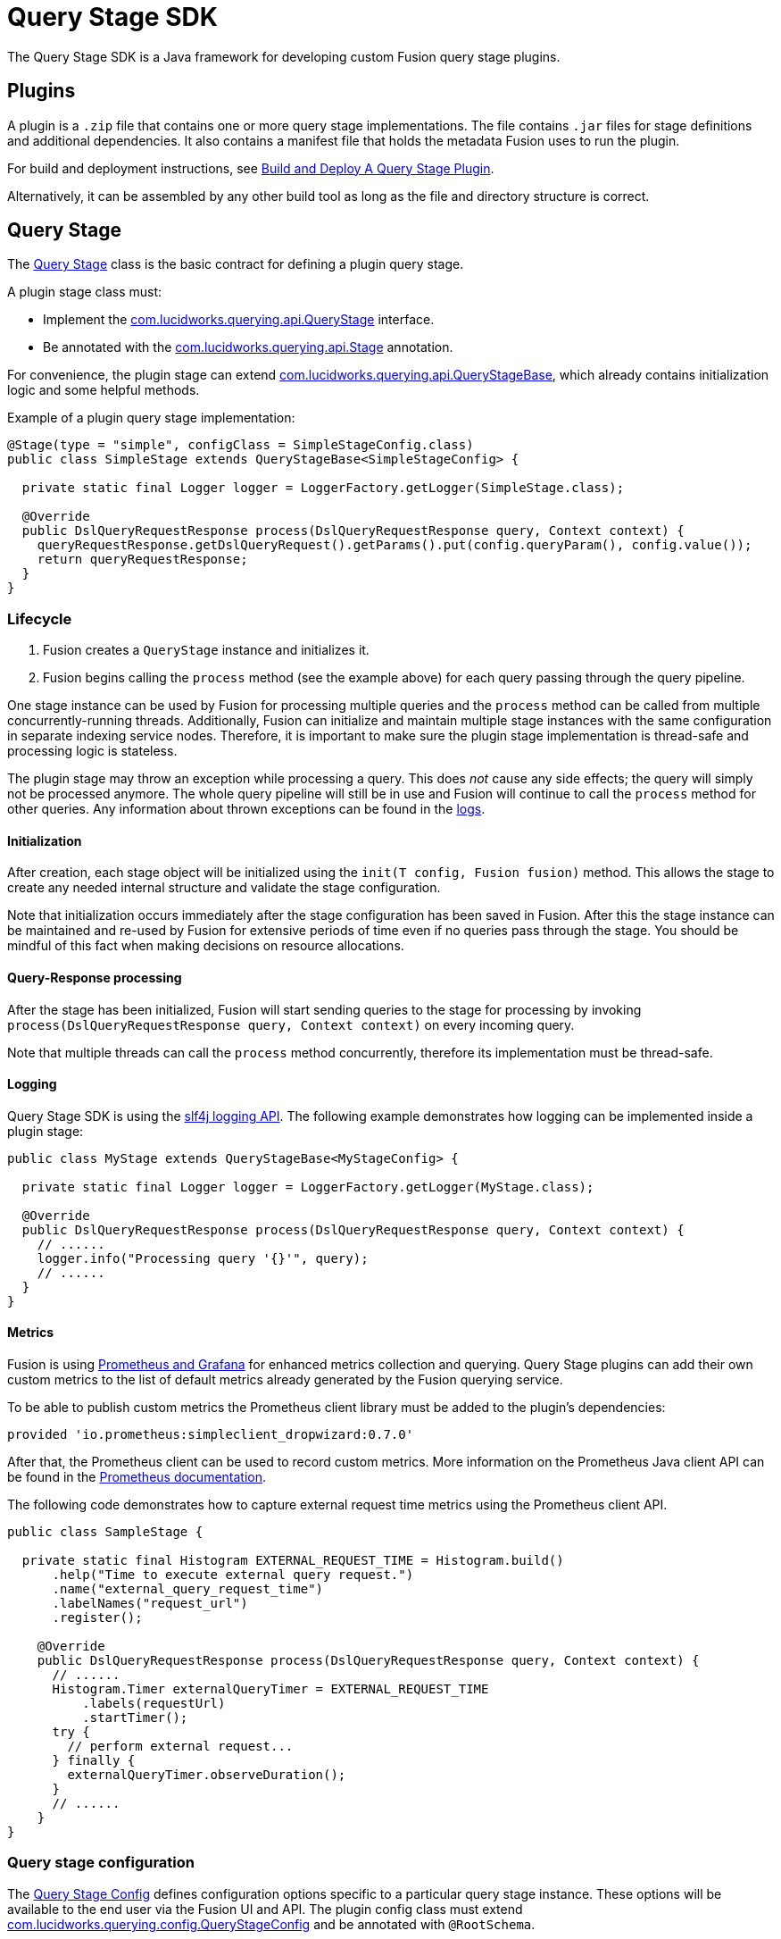 = Query Stage SDK

The Query Stage SDK is a Java framework for developing custom Fusion query stage plugins.

//tag::body[]

== Plugins

A plugin is a `.zip` file that contains one or more query stage implementations. The file contains `.jar` files for stage definitions and additional dependencies. It also contains a manifest file that holds the metadata Fusion uses to run the plugin. 

For build and deployment instructions, see
ifdef::env-github[]
the example plugin link:../examples/sample-plugin-stage/README.md[README].
endif::[]
ifndef::env-github[]
link:/how-to/77777777777777/build-and-deploy[Build and Deploy A Query Stage Plugin].
endif::[]

Alternatively, it can be assembled by any other build tool as long as the file and directory structure is correct.

== Query Stage

The link:src/main/java/com/lucidworks/querying/api/QueryStage.java[Query Stage] class is the basic contract for defining a plugin query stage.

A plugin stage class must:

* Implement the 
ifdef::env-github[]
link:src/main/java/com/lucidworks/querying/api/QueryStage.java[com.lucidworks.querying.api.QueryStage]
endif::[]
ifndef::env-github[]
link:/query-stage-sdk-javadocs/{version}/com/lucidworks/querying/api/QueryStage.html[com.lucidworks.querying.api.QueryStage^]
endif::[]
interface.
* Be annotated with the 
ifdef::env-github[]
link:src/main/java/com/lucidworks/querying/api/Stage.java[com.lucidworks.querying.api.Stage]
endif::[]
ifndef::env-github[]
link:/query-stage-sdk-javadocs/{version}/com/lucidworks/querying/api/Stage.html[com.lucidworks.querying.api.Stage^]
endif::[]
annotation. 

For convenience, the plugin stage can extend 
ifdef::env-github[]
link:src/main/java/com/lucidworks/querying/api/QueryStageBase.java[com.lucidworks.querying.api.QueryStageBase],
endif::[]
ifndef::env-github[]
link:/query-stage-sdk-javadocs/5.4/com/lucidworks/querying/api/QueryStageBase.html[com.lucidworks.querying.api.QueryStageBase^],
endif::[]
which already contains initialization logic and some helpful methods.

Example of a plugin query stage implementation:
[source,java]
----
@Stage(type = "simple", configClass = SimpleStageConfig.class)
public class SimpleStage extends QueryStageBase<SimpleStageConfig> {

  private static final Logger logger = LoggerFactory.getLogger(SimpleStage.class);

  @Override
  public DslQueryRequestResponse process(DslQueryRequestResponse query, Context context) {
    queryRequestResponse.getDslQueryRequest().getParams().put(config.queryParam(), config.value());
    return queryRequestResponse;
  }
}
----

=== Lifecycle

. Fusion creates a `QueryStage` instance and initializes it. 
. Fusion begins calling the `process` method (see the example above) for each query passing through the query pipeline.

One stage instance can be used by Fusion for processing multiple queries and the `process` method can be called from multiple concurrently-running threads. Additionally, Fusion can initialize and maintain multiple stage instances with the same configuration in separate indexing service nodes. Therefore, it is important to make sure the plugin stage implementation is thread-safe and processing logic is stateless.

The plugin stage may throw an exception while processing a query. This does _not_ cause any side effects; the query will simply not be processed anymore. The whole query pipeline will still be in use and Fusion will continue to call the `process` method for other queries. Any information about thrown exceptions can be found in the https://doc.lucidworks.com/fusion/5.4/130/the-dev-ops-center#log-viewer[logs].

==== Initialization

After creation, each stage object will be initialized using the `init(T config, Fusion fusion)` method. This allows the stage to create any needed internal structure and validate the stage configuration. 

Note that initialization occurs immediately after the stage configuration has been saved in Fusion. After this the stage instance can be maintained and re-used by Fusion for extensive periods of time even if no queries pass through the stage. You should be mindful of this fact when making decisions on resource allocations.

==== Query-Response processing

After the stage has been initialized, Fusion will start sending queries to the stage for processing by invoking 
`process(DslQueryRequestResponse query, Context context)` on every incoming query.

Note that multiple threads can call the `process` method concurrently, therefore its implementation must be thread-safe.

==== Logging

Query Stage SDK is using the http://www.slf4j.org/[slf4j logging API^]. The following example demonstrates how logging can be implemented inside a plugin stage:

[source,java]
----
public class MyStage extends QueryStageBase<MyStageConfig> {
  
  private static final Logger logger = LoggerFactory.getLogger(MyStage.class);

  @Override
  public DslQueryRequestResponse process(DslQueryRequestResponse query, Context context) {
    // ......
    logger.info("Processing query '{}'", query);
    // ......
  }
}
----

==== Metrics

Fusion is using link:https://doc.lucidworks.com/fusion/5.3/131/prometheus-and-grafana-in-fusion[Prometheus and Grafana] 
for enhanced metrics collection and querying. Query Stage plugins can add their own custom metrics to the list of 
default metrics already generated by the Fusion querying service.

To be able to publish custom metrics the Prometheus client library must be added to the plugin's dependencies:
----
provided 'io.prometheus:simpleclient_dropwizard:0.7.0'
----
After that, the Prometheus client can be used to record custom metrics. More information on the Prometheus Java client API can be found in the https://github.com/prometheus/client_java#instrumenting[Prometheus documentation^].

The following code demonstrates how to capture external request time metrics using the Prometheus client API.

[source,java]
----
public class SampleStage {

  private static final Histogram EXTERNAL_REQUEST_TIME = Histogram.build()
      .help("Time to execute external query request.")
      .name("external_query_request_time")
      .labelNames("request_url")
      .register();
  
    @Override
    public DslQueryRequestResponse process(DslQueryRequestResponse query, Context context) {
      // ......
      Histogram.Timer externalQueryTimer = EXTERNAL_REQUEST_TIME
          .labels(requestUrl)
          .startTimer();
      try {
        // perform external request...
      } finally {
        externalQueryTimer.observeDuration();
      }
      // ......
    }
}
----

=== Query stage configuration

The link:src/main/java/com/lucidworks/querying/config/QueryStageConfig.java[Query Stage Config] defines configuration options specific to a particular query stage instance. These options will be available to the end user via the Fusion UI and API. The plugin config class must extend 
link:src/main/java/com/lucidworks/querying/config/QueryStageConfig.java[com.lucidworks.querying.config.QueryStageConfig] and be annotated with `@RootSchema`. 

By adding `@Property` and type annotations to your stage configuration interface methods, you can define metadata and type constraints for your plugin configuration fields. This is very similar to Fusion's connector configuration schema.

More detailed information on the configuration and schema capabilities can be found 
link:https://doc.lucidworks.com/how-to/824/java-connector-development[here].

Here is an example of a simple stage configuration schema definition:

[source,java]
----
@RootSchema(
    title = "Simple",
    description = "Simple Query Stage"
)
public interface SimpleStageConfig extends QueryStageConfig {
    
    @Property(
            title = "Time allowed",
            description = "The amount of time allowed for a search to complete.",
            required = true
    )
    @NumberSchema()
    long timeAllowed();
}
----

== Exposed Fusion APIs

SDK-based plugins are capable of communicating with other Fusion components via the link:src/main/java/com/lucidworks/querying/api/fusion/Fusion.java[Fusion] object. This object is passed to the stage during the initialization phase. 

=== RestCall

The link:src/main/java/com/lucidworks/querying/api/fusion/RestCall.java[RestCall] API provides access to the link:https://doc.lucidworks.com/fusion/5.3/8823/rest-api-quick-reference-guide[Fusion REST API].  

=== Blobs

The link:src/main/java/com/lucidworks/querying/api/fusion/Blobs.java[Blobs] API is a specialized API for interaction with the Fusion link:https://doc.lucidworks.com/fusion-server/5.3/reference/api/blob-store-api.html[Blob Store API]

== Data structures

=== DslQueryRequestResponse

link:src/main/java/com/lucidworks/querying/api/DslQueryRequestResponse.java[DslQueryRequestResponse] is a representation of a query request and response. In Fusion, both the query request and response are treated and tracked as one entity. This is the class that is passed through to the `process` method and may be manipulated to inspect/update the request and/or response.

=== DslQueryRequest

link:src/main/java/com/lucidworks/querying/api/DslQueryRequest.java[DslQueryRequest] is a representation of a query request. You can access this via the `QueryRequestAndResponse` class. It contains information about the query parameters, the headers, as well as the HTTP method called.

=== DslQueryResponse

link:src/main/java/com/lucidworks/querying/api/DslQueryResponse.java[DslQueryResponse] is a representation of a query response. You can access this via the `QueryRequestAndResponse` class. It contains information about the documents, the facets, and any highlighted terms. 

//end::body[]

